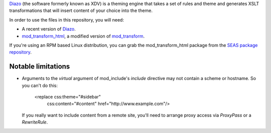 Diazo_ (the software formerly known as XDV) is a theming engine that takes
a set of rules and theme and generates XSLT transformations that will
insert content of your choice into the theme.

In order to use the files in this repository, you will need:

- A recent version of Diazo_.
- mod_transform_html_, a modified version of mod_transform_.

If you're using an RPM based Linux distribution, you can grab the
mod_transform_html package  from the `SEAS package repository`_.

Notable limitations
===================

- Arguments to the `virtual` argument of mod_include's `include` directive
  may not contain a scheme or hostname.  So you can't do this:

        <replace css:theme="#sidebar"
          css:content="#content" href="http://www.example.com"/>

  If you really want to include content from a remote site, you'll need to
  arrange proxy access via `ProxyPass` or a `RewriteRule`.

.. _diazo: http://diazo.org/
.. _mod_transform_html: https://launchpad.net/mod-transform
.. _mod_transform: http://www.outoforder.cc/projects/apache/mod_transform/
.. _seas package repository: http://linux.seas.harvard.edu/seas/6/

